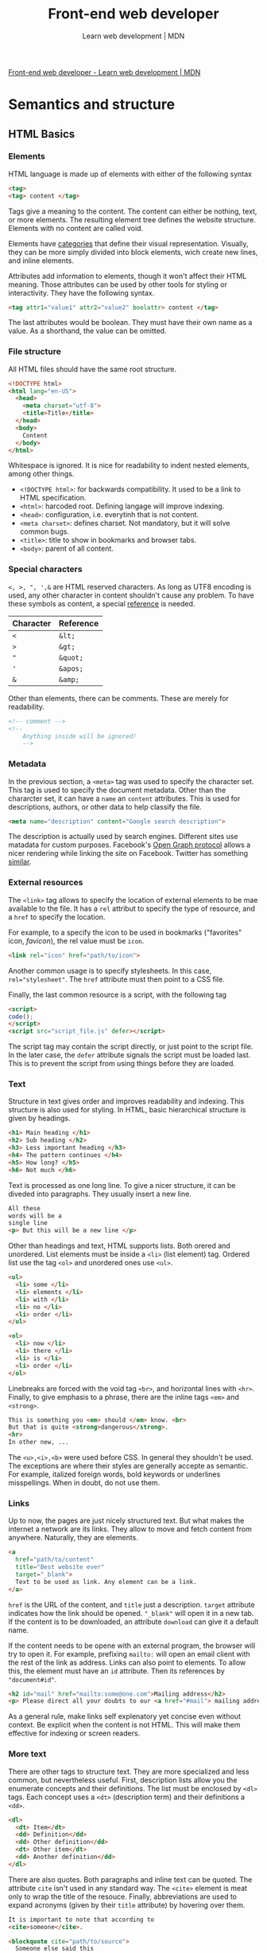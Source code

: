 #+title: Front-end web developer
#+subtitle: Learn web development | MDN

[[https://developer.mozilla.org/en-US/docs/Learn/Front-end_web_developer][Front-end web developer - Learn web development | MDN]]

* Semantics and structure
** HTML Basics
*** Elements
HTML language is made up of elements with either of the following syntax

#+begin_src html
<tag>
<tag> content </tag>
#+end_src

Tags give a meaning to the content. The content can either be nothing, text, or more elements. The resulting element tree defines the website structure. Elements with no content are called void.

Elements have [[https://html.spec.whatwg.org/multipage/indices.html#element-content-categories][categories]] that define their visual representation. Visually, they can be more simply divided into block elements, wich create new lines, and inline elements.

Attributes add information to elements, though it won't affect their HTML meaning. Those attributes can be used by other tools for styling or interactivity. They have the following syntax.

#+begin_src html
<tag attr1="value1" attr2="value2" boolattr> content </tag>
#+end_src

The last attributes would be boolean. They must have their own name as a value. As a shorthand, the value can be omitted.

*** File structure
All HTML files should have the same root structure.

#+begin_src html
<!DOCTYPE html>
<html lang="en-US">
  <head>
    <meta charset="utf-8">
    <title>Title</title>
  </head>
  <body>
    Content
  </body>
</html>
#+end_src

Whitespace is ignored. It is nice for readability to indent nested elements, among other things.

+ ~<!DOCTYPE html>~: for backwards compatibility. It used to be a link to HTML specification.
+ ~<html>~: harcoded root. Defining langage will improve indexing.
+ ~<head>~: configuration, i.e. everytinh that is not content.
+ ~<meta charset>~: defines charset. Not mandatory, but it will solve common bugs.
+ ~<title>~: title to show in bookmarks and browser tabs.
+ ~<body>~: parent of all content.

*** Special characters

~<, >, ", ',&~ are HTML reserved characters. As long as UTF8 encoding is used, any other character in content shouldn't cause any problem. To have these symbols as content, a special [[https://en.wikipedia.org/wiki/List_of_XML_and_HTML_character_entity_references][reference]] is needed.

| Character | Reference |
|-----------+-----------|
| ~<~       | ~&lt;~    |
| ~>~       | ~&gt;~    |
| ~"~       | ~&quot;~  |
| ~'~       | ~&apos;~  |
| ~&~       | ~&amp;~   |

Other than elements, there can be comments. These are merely for readability.

#+begin_src html
<!-- comment -->
<!--
    Anything inside will be ignored!
    -->
#+end_src

*** Metadata
In the previous section, a ~<meta>~ tag was used to specify the character set. This tag is used to specify the document metadata. Other than the chararcter set, it can have a ~name~ an ~content~ attributes. This is used for descriptions, authors, or other data to help classify the file.

#+begin_src html
<meta name="description" content="Google search description">
#+end_src

The description is actually used by search engines. Different sites use matadata for custom purposes. Facebook's [[https://ogp.me/][Open Graph protocol]] allows a nicer rendering while linking the site on Facebook. Twitter has something [[https://developer.twitter.com/en/docs/twitter-for-websites/cards/overview/abouts-cards][similar]].

*** External resources
The ~<link>~ tag allows to specify the location of external elements to be mae available to the file. It has a ~rel~ attribut to specify the type of resource, and a ~href~ to specify the location.

For example, to a specify the icon to be used in bookmarks ("favorites" icon, /favicon/), the rel value must be ~icon~.

#+begin_src html
<link rel="icon" href="path/to/icon">
#+end_src

Another common usage is to specify stylesheets. In this case, ~rel="stylesheet"~. The ~href~ attribute must then point to a CSS file.

Finally, the last common resource is a script, with the following tag

#+begin_src html
<script>
code();
</script>
<script src="script_file.js" defer></script>
#+end_src

The script tag may contain the script directly, or just point to the script file. In the later case, the ~defer~ attribute signals the script must be loaded last. This is to prevent the script from using things before they are loaded.

*** Text
Structure in text gives order and improves readability and indexing. This structure is also used for styling. In HTML, basic hierarchical structure is given by headings.

#+begin_src html
<h1> Main heading </h1>
<h2> Sub heading </h2>
<h3> Less important heading </h3>
<h4> The pattern continues </h4>
<h5> How long? </h5>
<h6> Not much </h6>
#+end_src

Text is processed as one long line. To give a nicer structure, it can be diveded into paragraphs. They usually insert a new line.

#+begin_src html
All these
words will be a
single line
<p> But this will be a new line </p>
#+end_src

Other than headings and text, HTML supports lists. Both orered and unordered. List elements must be inside a ~<li>~ (list element) tag. Ordered list use the tag ~<ol>~ and unordered ones use ~<ul>~.

#+begin_src html
<ul>
  <li> some </li>
  <li> elements </li>
  <li> with </li>
  <li> no </li>
  <li> order </li>
</ul>

<ol>
  <li> now </li>
  <li> there </li>
  <li> is </li>
  <li> order </li>
</ol>
#+end_src

Linebreaks are forced with the void tag ~<br>~, and horizontal lines with ~<hr>~. Finally, to give emphasis to a phrase, there are the inline tags ~<em>~ and ~<strong>~.

#+begin_src html
This is something you <em> should </em> know. <br>
But that is quite <strong>dangerous</strong>.
<hr>
In other new, ...
#+end_src

The ~<u>,<i>,<b>~ were used before CSS. In general they shouldn't be used. The exceptions are where their styles are generally accepte as semantic. For example, italized foreign words, bold keywords or underlines misspellings. When in doubt, do not use them.

*** Links
Up to now, the pages are just nicely structured text. But what makes the internet a network are its links. They allow to move and fetch content from anywhere. Naturally, they are elements.

#+begin_src html
<a
  href="path/to/content"
  title="Best website ever"
  target="_blank">
  Text to be used as link. Any element can be a link.
</a>
#+end_src

~href~ is the URL of the content, and ~title~ just a description. ~target~ attribute indicates how the link should be opened. ~"_blank"~ will open it in a new tab. If the content is to be downloaded, an attribute ~download~ can give it a default name.

If the content needs to be opene with an external program, the browser will try to open it. For example, prefixing ~mailto:~ will open an email client with the rest of the link as address. Links can also point to elements. To allow this, the element must have an ~id~ attribute. Then its references by ~"document#id"~.

#+begin_src html
<h2 id="mail" href="mailto:some@one.com">Mailing address</h2>
<p> Please direct all your doubts to our <a href="#mail"> mailing address </a>
#+end_src

As a general rule, make links self explenatory yet concise even without context. Be explicit when the content is not HTML. This will make them effective for indexing or screen readers.

*** More text
There are other tags to structure text. They are more specialized and less common, but nevertheless useful.  First, description lists allow you the enumerate concepts and their definitions. The list must be enclosed by ~<dl>~ tags. Each concept uses a ~<dt>~ (description term) and their definitions a ~<dd>~.

#+begin_src html
<dl>
  <dt> Item</dt>
  <dd> Definition</dd>
  <dd> Other definition</dd>
  <dt> Other item</dt>
  <dd> Another definition</dd>
</dl>
#+end_src

There are also quotes. Both paragraphs and inline text can be quoted.  The attribute ~cite~ isn't used in any standard way. The ~<cite>~ element is meat only to wrap the title of the resouce. Finally, abbreviations are used to expand acronyms (given by their ~title~ attribute) by hovering over them.

#+begin_src html
It is important to note that according to
<cite>someone</cite>.

<blockquote cite="path/to/source">
  Someone else said this
</blockquote>

But someone else said <q cite="path">something</q>
shorter.
Wich <abbr title="In My Humble Opinion">IMHO</abbr>,
is correct.
#+end_src

Code can be represented in text with ~<code>~, and whitespace is preserved inside ~<pre>~. Other than this, ~<var>~ references variables (more control over using ~<code>~?), ~<kbd>~ is used for key codes and ~<samp>~ to wrap program output.

#+begin_src html
<pre><code>
var para = document.querySelector('p');
</code></pre>

<var>para</var> represents a paragraph element.

Select all the text with
<kbd>Ctrl</kbd>/<kbd>Cmd</kbd> + <kbd>A</kbd>.

<pre>$ <code>ping mozilla.org</code>
<samp>
PING mozilla.org (63.245.215.20):
56 data bytes
64 bytes from 63.245.215.20:
icmp_seq=0 ttl=40 time=158.233 ms
</samp></pre>
#+end_src

~<time>~ allows a unabiguous way to specify dates using a ~datetime~ attribute with a [[https://developer.mozilla.org/en-US/docs/Web/HTML/Element/time#valid_datetime_values][valid date format]].

#+begin_src html
<time
datetime="2016-01-20T19:30">
7.30pm, 20 January 2016
</time>
#+end_src

Finally, there are some non-semantic tags used for styling. That is, tags that aren't used by HTML, but can be used by CSS or Javascript. ~<div>~ wraps blocks and ~<span>~ an inline element. They have a ~class~ attribute to make some kind of classification used by the other tools. They say nothing about the elements, so their usage should be minimize. Use only if there is no other appropriate tag.

*** Website structure
HTML provides tags to create common strucutural elements of website bodies.
+ ~<header>~:  big strip of text on the top of the page, unchanged between different pages of the same website. Usually has a logo and a slogan.
+ ~<nav>~: navigation menu. Fast access to other pages in the website. Usually it is part of the header, but having it separated can help accessibility.
+ ~<aside>~: secondary menu. Usually for related link depending on the content of each page.
+ ~<main>~: wraps all the unique content of the page, once per page. Should be a child of ~<body>~. This can be further divided using the following tags
  - ~<article>~: extra hierarchy inside ~<main>~. Should be self contained.
  - ~<section>~: grups elements by functionality, like minimaps or a set of summaries.
+ ~<footer>~: strip of text at the bottom of each page. Doesn't change. Usually has useful but non-critical information about the website. Copyright, contact information, link to FAQ, about page.

** Media Embedding
** Tables

* Styling and layout
* Interactivity
* Forms
* Accesibility
* Tooling
